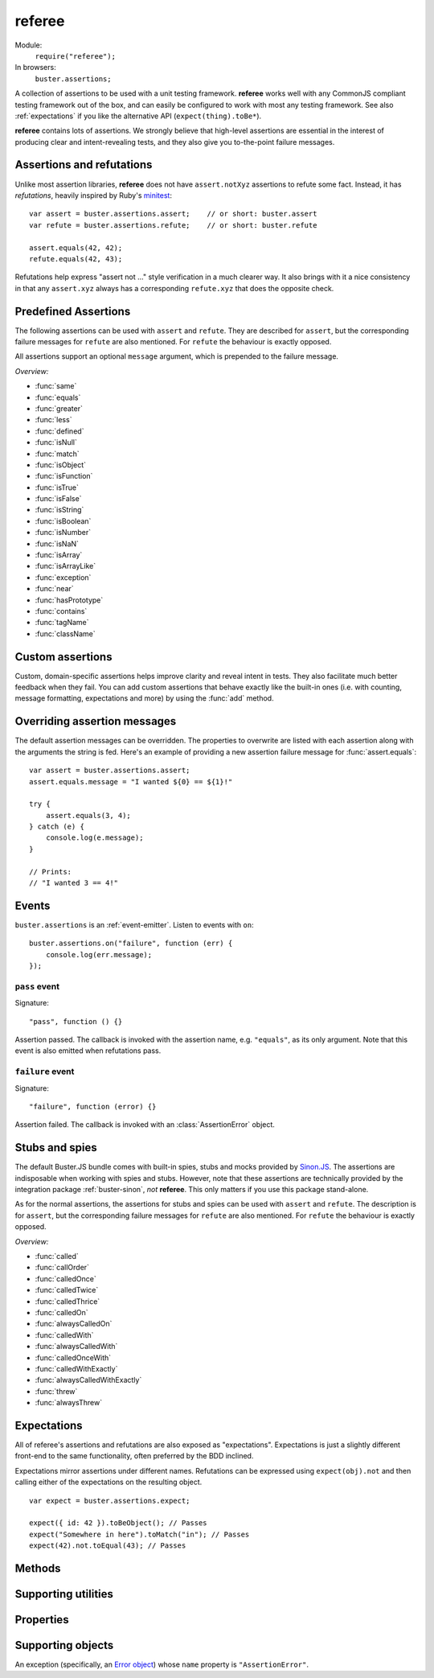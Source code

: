 .. default-domain:: js
.. highlight:: javascript
.. _referee:

=======
referee
=======

Module:
    ``require("referee");``
In browsers:
    ``buster.assertions;``

A collection of assertions to be used with a unit testing framework.
**referee** works well with any CommonJS compliant testing framework
out of the box, and can easily be configured to work with most any testing
framework. See also :ref:`expectations` if you like the alternative API
(``expect(thing).toBe*``).

**referee** contains lots of assertions. We
strongly believe that high-level assertions are essential in the
interest of producing clear and intent-revealing tests, and they also
give you to-the-point failure messages.


Assertions and refutations
==========================

Unlike most assertion libraries, **referee** does not have
``assert.notXyz`` assertions to refute some fact. Instead, it has
*refutations*, heavily inspired by Ruby's `minitest
<http://bfts.rubyforge.org/minitest/>`_::

    var assert = buster.assertions.assert;    // or short: buster.assert
    var refute = buster.assertions.refute;    // or short: buster.refute

    assert.equals(42, 42);
    refute.equals(42, 43);

Refutations help express "assert not ..." style verification in a much clearer
way. It also brings with it a nice consistency in that any ``assert.xyz``
always has a corresponding ``refute.xyz`` that does the opposite check.

.. function:: assert

    ::

        assert(actual[, message]);

    Fails if ``actual`` is falsy (``0``, ``""``, ``null``, ``undefined``,
    ``NaN``). Fails with either the provided message or "Expected null to be
    truthy". This behavior differs from all other assertions, which prepend
    the optional message argument.

    ::

        assert({ not: "Falsy" }, "This will pass");
        assert(null, "This will fail"); // Fails with custom message
        assert(null); // Fails
        assert(34);   // Passes

.. function:: refute

    ::

        refute(actual[, message])

    Fails if ``actual`` is truthy. Fails with either the provided message or
    "Expected null to be falsy". This behavior differs from all other
    refutations, which prepend the optional message argument.

    ::

        refute({ not: "Falsy" }, "This will fail"); // Fails with custom message
        refute(null, "This will pass");
        refute(null); // Passes
        refute(34);   // Fails


Predefined Assertions
=====================

The following assertions can be used with ``assert`` and ``refute``.
They are described for ``assert``, but the corresponding failure messages for ``refute``
are also mentioned. For ``refute`` the behaviour is exactly opposed.

All assertions support an optional ``message`` argument, which is prepended to the
failure message.

*Overview:*

- :func:`same`
- :func:`equals`
- :func:`greater`
- :func:`less`
- :func:`defined`
- :func:`isNull`
- :func:`match`
- :func:`isObject`
- :func:`isFunction`
- :func:`isTrue`
- :func:`isFalse`
- :func:`isString`
- :func:`isBoolean`
- :func:`isNumber`
- :func:`isNaN`
- :func:`isArray`
- :func:`isArrayLike`
- :func:`exception`
- :func:`near`
- :func:`hasPrototype`
- :func:`contains`
- :func:`tagName`
- :func:`className`

.. function:: same

    ::

        assert.same(actual, expected[, message])

    Fails if ``actual`` **is not** the same object (``===``) as ``expected``.
    To compare similar objects, such as ``{ name: "Chris", id: 42 }`` and ``{
    id: 42, name: "Chris" }`` (not the same instance), see
    :func:`equals`.

    ::

        var obj = { id: 42, name: "Chris" };
        assert.same(obj, obj);                       // Passes
        assert.same(obj, { id: 42, name: "Chris" }); // Fails

    **Messages**

    ::

        assert.same.message = "${0} expected to be the same object as ${1}";
        refute.same.message = "${0} expected not to be the same object as ${1}";

    ``${0}``:
        The actual object
    ``${1}``:
        The expected object


.. function:: equals

    ::

        assert.equals(actual, expected[, message])

    Compares ``actual`` to ``expected`` property by property. If the property
    count does not match, or if any of ``actual``'s properties does not match
    the corresponding property in ``expected``, the assertion fails. Object
    properties are verified recursively.

    If ``actual`` is ``null`` or ``undefined``, an exact match is required.
    Date objects are compared by their ``getTime`` method. Regular expressions
    are compared by their string representations. Primitives are compared using
    ``==``, i.e., with coercion.

    ``equals`` passes when comparing an ``arguments`` object to an array if the
    both contain the same elements.

    ::

        assert.equals({ name: "Professor Chaos" }, { name: "Professor Chaos" }); // Passes
        assert.equals({ name: "Professor Chaos" }, { name: "Dr Evil" });         // Fails

    **Messages**

    ::

        assert.equals.message = "${0} expected to be equal to ${1}";
        refute.equals.message = "${0} expected not to be equal to ${1}";

    ``${0}``:
        The actual object
    ``${1}``:
        The expected object


.. function:: greater

    ::

        assert.greater(actual, expected[, message])

    Fails if ``actual`` is equal to or less than ``expected``.

    ::

        assert.greater(2, 1); // Passes
	assert.greater(1, 1); // Fails
        assert.greater(1, 2); // Fails

    **Messages**

    ::

        assert.greater.message = "Expected ${0} to be greater than ${1}";
        refute.greater.message = "Expected ${0} to be less than or equal to ${1}";

    ``${0}``:
        The actual object
    ``${1}``:
        The expected object


.. function:: less

    ::

        assert.less(actual, expected[, message])

    Fails if ``actual`` is equal to or greater than ``expected``.

    ::

        assert.less(1, 2); // Passes
	assert.less(1, 1); // Fails
        assert.less(2, 1); // Fails

    **Messages**

    ::

        assert.less.message = "Expected ${0} to be less than ${1}";
        refute.less.message = "Expected ${0} to be greater than or equal to ${1}";

    ``${0}``:
        The actual object
    ``${1}``:
        The expected object


.. function:: defined

    ::

        assert.defined(object[, message])

    Fails if ``object`` is ``undefined``.

    ::

        var a;
        assert.defined({});  // Passes
        assert.defined(a); // Fails

    **Messages**

    ::

        assert.defined.message = "Expected to be defined";
        refute.defined.message = "typeof ${0} (${1}) expected to be undefined";

    ``${0}``:
        The actual object
    ``${1}``:
        ``typeof object``



.. function:: isNull

    ::

        assert.isNull(object[, message])

    Fails if ``object`` is not ``null``.

    ::

        assert.isNull(null, "This will pass");
        assert.isNull({}, "This will fail");
        assert.isNull(null); // Passes
        assert.isNull({});   // Fails

    **Messages**

    ::

        assert.isNull.message = "Expected ${0} to be null";
        refute.isNull.message = "Expected not to be null";

    ``${0}``:
        The actual object


.. function:: match

    ::

        assert.match(actual, matcher[, message])

    Fails if ``matcher`` is not a partial match for ``actual``. Accepts a wide
    range of input combinations.  Note that ``assert.match`` is not symmetric -
    in some cases ``assert.match(a, b)`` may pass while ``assert.match(b, a)``
    fails.

    **String matcher**

    In its simplest form, ``assert.match`` performs a case insensitive
    substring match. When the matcher is a string, the ``actual`` object is
    converted to a string, and the assertion passes if ``actual`` is a
    case-insensitive substring of ``expected`` as a string.

    ::

        assert.match("Give me something", "Give");                           // Passes
        assert.match("Give me something", "sumptn");                         // Fails
        assert.match({ toString: function () { return "yeah"; } }, "Yeah!"); // Passes

    The last example is not symmetric. When the matcher is a string, the actual
    value is coerced to a string - in this case using ``toString``. Changing
    the order of the arguments would cause the matcher to be an object, in
    which case different rules apply (see below).

    **Boolean matcher**

    Performs a strict (i.e. ``===``) match with the object. So, only ``true``
    matches ``true``, and only ``false`` matches ``false``.

    **Regular expression matcher**

    When the matcher is a regular expression, the assertion will pass if
    ``expected.test(actual)`` is true. ``assert.match`` is written in a generic
    way, so any object with a ``test`` method will be used as a matcher this
    way.

    ::

        assert.match("Give me something", /^[a-z\s]$/i); // Passes
        assert.match("Give me something", /[0-9]/); // Fails
        assert.match({ toString: function () { return "yeah!"; } }, /yeah/); // Passes
        assert.match(234, /[a-z]/); // Fails

    **Number matcher**

    When the matcher is a number, the assertion will pass if ``matcher ==
    actual``.

    ::

        assert.match("123", 123); // Passes
        assert.match("Give me something", 425); // Fails
        assert.match({ toString: function () { return "42"; } }, 42); // Passes
        assert.match(234, 1234); // Fails


    **Function matcher**

    When the matcher is a function, it is called with ``actual`` as its only
    argument. The assertion will pass if the function returns ``true``. A
    strict match is performed against the return value, so a boolean ``true``
    is required, truthy is not enough.

    ::

        // Passes
        assert.match("123", function (exp) {
            return exp == "123";
        });

        // Fails
        assert.match("Give me something", function () {
            return "ok";
        });

        // Passes
        assert.match({
            toString: function () {
                return "42";
            }
        }, function () { return true; });

        // Fails
        assert.match(234, function () {});

    **Object matcher**

    As mentioned above, if an object matcher defines a ``test`` method the
    assertion will pass if ``matcher.test(actual)`` returns truthy. If the
    object does not have a ``test`` method, a recursive match is performed. If
    all properties of ``matcher`` matches corresponding properties in
    ``actual``, the assertion passes. Note that the object matcher does not
    care if the number of properties in the two objects are the same - only if
    all properties in the matcher recursively "matches" ones in the actual
    object.

    ::

        // Passes
        assert.match("123", {
            test: function (arg) {
                return arg == 123;
            }
        });

        // Fails
        assert.match({}, { prop: 42 });

        // Passes
        assert.match({
            name: "Chris",
            profession: "Programmer"
        }, {
            name: "Chris"
        });

        // Fails
        assert.match(234, {
            name: "Chris"
        });


    **DOM elements**

    ``assert.match`` can be very helpful when asserting on DOM elements,
    because it allows you to compare several properties with one assertion::

        var el = document.getElementById("myEl");

        assert.match(el, {
            tagName: "h2",
            className: "item",
            innerHTML: "Howdy"
        });

    **Messages**

    ::

        assert.match.exceptionMessage = "${0}";
        refute.match.exceptionMessage = "${0}";

    Used when the matcher function throws an exception. This happens if the
    matcher is not any of the accepted types, for instance, a boolean.

    ``${0}``
        Message from exception thrown by matcher function.

    ::

        assert.match.message = "${0} expected to match ${1}";
        refute.match.message = "${0} expected not to match ${1}";

    ``${0}``:
        The actual object
    ``${1}``:
      The expected object


.. function:: isObject

    ::

        assert.isObject(object[, message])

    Fails if ``object`` is not an object or if it is ``null``.

    ::

        assert.isObject({});             // Passes
        assert.isObject(42);             // Fails
        assert.isObject([1, 2, 3]);      // Passes
        assert.isObject(function () {}); // Fails

    **Messages**

    ::

        assert.isObject.message = "${0} (${1}) expected to be object and not null";
        refute.isObject.message = "${0} (${1}) expected not to be object and not null";

    ``${0}``:
        The actual object
    ``${1}``:
      ``typeof object``


.. function:: isFunction

    ::

        assert.isFunction(actual[, message])

    Fails if ``actual`` is not a function.

    ::

        assert.isFunction({});             // Fails
        assert.isFunction(42);             // Fails
        assert.isFunction(function () {}); // Passes

    **Messages**

    ::

        assert.isFunction.message = "${0} (${1}) expected to be function";
        refute.isFunction.message = "${0} (${1}) expected not to be function";

    ``${0}``:
        The actual value
    ``${1}``
        ``typeof actual value``


.. function:: isTrue

    ::

        assert.isTrue(actual[, message])

    Fails if ``actual`` is not ``true``.

    ::

        assert.isTrue("2" == 2);  // Passes
        assert.isTrue("2" === 2); // Fails

    **Messages**

    ::

        assert.isTrue.message = "Expected ${0} to be true";
        refute.isTrue.message = "Expected ${0} to not be true";

    ``${0}``:
        The actual value


.. function:: isFalse

    ::

        assert.isFalse(actual[, message])

    Fails if ``actual`` is not ``false``.

    ::

        assert.isFalse("2" === 2); // Passes
        assert.isFalse("2" == 2);  // Fails

    **Messages**

    ::

        assert.isFalse.message = "Expected ${0} to be false";
        refute.isFalse.message = "Expected ${0} to not be false";

    ``${0}``:
        The actual value


.. function:: isString

    ::

        assert.isString(actual[, message])

    Fails if the type of ``actual`` is not ``"string"``.

    ::

        assert.isString("2"); // Passes
        assert.isString(2);   // Fails

    **Messages**

    ::

        assert.isString.message = "Expected ${0} (${1}) to be string";
        refute.isString.message = "Expected ${0} not to be string";

    ``${0}``:
        The actual value
    ``${1}``:
        The type of the actual value


.. function:: isBoolean

    ::

        assert.isBoolean(actual[, message])

    Fails if the type of ``actual`` is not ``"boolean"``.

    ::

        assert.isBoolean(true);   // Passes
        assert.isBoolean(2 < 2);  // Passes
        assert.isBoolean("true"); // Fails

    **Messages**

    ::

        assert.isBoolean.message = "Expected ${0} (${1}) to be boolean";
        refute.isBoolean.message = "Expected ${0} not to be boolean";

    ``${0}``:
        The actual value
    ``${1}``:
        The type of the actual value


.. function:: isNumber

    ::

        assert.isNumber(actual[, message])

    Fails if the type of ``actual`` is not ``"number"`` or is ``NaN``.

    ::

        assert.isNumber(12);   // Passes
        assert.isNumber("12"); // Fails
        assert.isNumber(NaN);  // Fails

    **Messages**

    ::

        assert.isNumber.message = "Expected ${0} (${1}) to be a non-NaN number";
        refute.isNumber.message = "Expected ${0} to be NaN or another non-number value";

    ``${0}``:
        The actual value
    ``${1}``:
        The type of the actual value


.. function:: isNaN

    ::

        assert.isNaN(actual[, message])

    Fails if ``actual`` is not ``NaN``.
    Does not perform coercion in contrast to the standard javascript function ``isNaN``.

    ::

        assert.isNaN(NaN);           // Passes
        assert.isNaN("abc" / "def"); // Passes
        assert.isNaN(12);            // Fails
        assert.isNaN({});            // Fails, would pass for standard javascript function isNaN

    **Messages**

    ::

        assert.isNaN.message = "Expected ${0} to be NaN";
        refute.isNaN.message = "Expected not to be NaN";

    ``${0}``:
        The actual value


.. function:: isArray

    ::

        assert.isArray(actual[, message])

    Fails if the object type of ``actual`` is not ``Array``.
    
    ::

        assert.isArray([1, 2, 3]); // Passes
        assert.isArray({});        // Fails

    **Messages**

    ::

        assert.isArray.message = "Expected ${0} to be array";
        refute.isArray.message = "Expected ${0} not to be array";

    ``${0}``:
        The actual value


.. function:: isArrayLike

    ::

        assert.isArrayLike(actual[, message])

    Fails if none of the following conditions is fulfilled:

    - the object type of ``actual`` is ``Array``
    - ``actual`` is an ``arguments`` object
    - ``actual`` is an object providing a property ``length`` of type ``"number"`` and a property ``splice`` of type ``"function"``
    
    ::

        assert.isArrayLike([1, 2, 3]);                            // Passes
	assert.isArrayLike(arguments);                            // Passes
	assert.isArrayLike({ length: 0, splice: function() {} }); // Passes
        assert.isArrayLike({});                                   // Fails

    **Messages**

    ::

        assert.isArrayLike.message = "Expected ${0} to be array like";
        refute.isArrayLike.message = "Expected ${0} not to be array like";

    ``${0}``:
        The actual value


.. function:: exception

    ::

        assert.exception(callback[, type, message])

    Fails if ``callback`` does not throw an exception. If the optional ``type``
    is provided, the assertion fails if the callback either does not throw an
    exception, **or** if the exception is not of the given type (determined by
    its ``name`` property).

    ::

        // Passes
        assert.exception(function () {
            throw new Error("Ooops!");
        });

        // Fails
        assert.exception(function () {});

        // Passes
        assert.exception(function () {
            throw new TypeError("Ooops!");
        }, "TypeError");

        // Fails, wrong exception type
        assert.exception(function () {
            throw new Error("Aww");
        }, "TypeError");

        // Fails
        assert.exception(function () {}, "TypeError");

    **Messages**

    ::

        assert.exception.typeNoExceptionMessage = "Expected ${0} but no exception was thrown";
        assert.exception.message = "Expected exception";
        assert.exception.typeFailMessage = "Expected ${0} but threw ${1}, (${2})";

    ``${0}``:
        The expected exception type (if provided)
    ``${1}``:
        The type of exception thrown (if any)
    ``${2}``:
        The exception message

    ::

        refute.exception.message = "Expected not to throw but threw ${0}, (${1})";

    ``${0}``:
        The type of exception thrown (if any)
    ``${1}``:
        The exception message


.. function:: near

    ::

        assert.near(actual, expected, delta[, message])

    Fails if the difference between ``actual`` and ``expected`` is greater than ``delta``.

    ::

        assert.near(10.3, 10, 0.5); // Passes
        assert.near(10.5, 10, 0.5); // Passes
        assert.near(10.6, 10, 0.5); // Fails

    **Messages**

    ::

        assert.near.message = "Expected ${0} to be equal to ${1} +/- ${2}";
        refute.near.message = "Expected ${0} not to be equal to ${1} +/- ${2}";

    ``${0}``:
        The ``actual`` value 
    ``${1}``:
	The ``expected`` value
    ``${2}``:
	The ``delta`` value


.. function:: hasPrototype

    ::

        assert.hasPrototype(actual, prototype[, message])

    Fails if ``prototype`` does not exist in the prototype chain of ``actual``.

    ::

        assert.hasPrototype(function() {}, Function.prototype); // Passes
        assert.hasPrototype(function() {}, Object.prototype);   // Passes
        assert.hasPrototype({}, Function.prototype);            // Fails

    **Messages**

    ::

        assert.hasPrototype.message = "Expected ${0} to have ${1} on its prototype chain";
        refute.hasPrototype.message = "Expected ${0} not to have ${1} on its prototype chain";

    ``${0}``:
        The ``actual`` object 
    ``${1}``:
	The ``prototype`` object


.. function:: contains

    ::

        assert.contains(haystack, needle[, message])

    Fails if the array like object ``haystack`` does not contain the ``needle`` object.

    ::

        assert.contains([1, 2, 3], 2);   // Passes
        assert.contains([1, 2, 3], 4);   // Fails
        assert.contains([1, 2, 3], "2"); // Fails

    **Messages**

    ::

        assert.contains.message = "Expected [${0}] to contain ${1}";
        refute.contains.message = "Expected [${0}] not to contain ${1}";

    ``${0}``:
        The ``haystack`` object 
    ``${1}``:
	The ``needle`` object


.. function:: tagName

    ::

        assert.tagName(element, tagName[, message])

    Fails if the ``element`` either does not specify a ``tagName`` property, or
    if its value is not a case-insensitive match with the expected ``tagName``.
    Works with any object.

    ::

        assert.tagName(document.createElement("p"), "p"); // Passes
        assert.tagName(document.createElement("h2"), "H2"); // Passes
        assert.tagName(document.createElement("p"), "li");  // Fails

    **Messages**

    ::

        assert.tagName.noTagNameMessage = "Expected ${1} to have tagName property";
        assert.tagName.message = "Expected tagName to be ${0} but was ${1}";
        refute.tagName.noTagNameMessage = "Expected ${1} to have tagName property";

    ``${0}``:
        The expected ``tagName``
    ``${1}``:
        If the object does not have a ``tagName`` property, this is the object.
        Otherwise, it is the value of ``object.tagName``.


.. function:: className

    ::

        assert.className(element, className[, message])

    Fails if the ``element`` either does not specify a ``className`` property,
    or if its value is not a space-separated list of all class names in
    ``classNames``.

    ``classNames`` can be either a space-delimited string or an array of class
    names. Every class specified by ``classNames`` must be found in the
    object's ``className`` property for the assertion to pass, but order does
    not matter.

    ::

        var el = document.createElement("p");
        el.className = "feed item blog-post";

        assert.className(el, "item");           // Passes
        assert.className(el, "news");           // Fails
        assert.className(el, "blog-post feed"); // Passes
        assert.className(el, "feed items");     // Fails, "items" is not a match
        assert.className(el, ["item", "feed"]); // Passes

    **Messages**

    ::

        assert.className.noClassNameMessage = "Expected object to have className property";
        assert.className.message = "Expected object's className to include ${0} but was ${1}";
        refute.className.noClassNameMessage = "Expected object to have className property";
        refute.className.message = "Expected object's className to not include ${0} but was ${1}";

    ``${0}``:
        The expected ``classNames``
    ``${1}``:
      The value of the object's ``className`` property, if any. Otherwise, the
      object itself.


Custom assertions
=================

Custom, domain-specific assertions helps improve clarity and reveal intent in
tests. They also facilitate much better feedback when they fail. You can add
custom assertions that behave exactly like the built-in ones (i.e. with
counting, message formatting, expectations and more) by using the :func:`add`
method.


Overriding assertion messages
=============================

The default assertion messages can be overridden. The properties to overwrite
are listed with each assertion along with the arguments the string is fed.
Here's an example of providing a new assertion failure message for
:func:`assert.equals`::

    var assert = buster.assertions.assert;
    assert.equals.message = "I wanted ${0} == ${1}!"

    try {
        assert.equals(3, 4);
    } catch (e) {
        console.log(e.message);
    }

    // Prints:
    // "I wanted 3 == 4!"


Events
======

``buster.assertions`` is an :ref:`event-emitter`. Listen to events with
``on``::

    buster.assertions.on("failure", function (err) {
        console.log(err.message);
    });


``pass`` event
--------------

Signature::

    "pass", function () {}

Assertion passed. The callback is invoked with the assertion name, e.g.
``"equals"``, as its only argument. Note that this event is also emitted when
refutations pass.


``failure`` event
-----------------

Signature::

    "failure", function (error) {}

Assertion failed. The callback is invoked with an :class:`AssertionError`
object.


.. _stubs-and-spies:

Stubs and spies
===============

The default Buster.JS bundle comes with built-in spies, stubs and mocks
provided by `Sinon.JS <http://sinonjs.org>`_. The assertions are indisposable
when working with spies and stubs. However, note that these assertions are
technically provided by the integration package :ref:`buster-sinon`, *not*
**referee**. This only matters if you use this package stand-alone.

As for the normal assertions, the assertions for stubs and spies can be used with ``assert`` and ``refute``.
The description is for ``assert``, but the corresponding failure messages for ``refute`` are also mentioned.
For ``refute`` the behaviour is exactly opposed.

*Overview:*

- :func:`called`
- :func:`callOrder`
- :func:`calledOnce`
- :func:`calledTwice`
- :func:`calledThrice`
- :func:`calledOn`
- :func:`alwaysCalledOn`
- :func:`calledWith`
- :func:`alwaysCalledWith`
- :func:`calledOnceWith`
- :func:`calledWithExactly`
- :func:`alwaysCalledWithExactly`
- :func:`threw`
- :func:`alwaysThrew`


.. function:: called

    ::

        assert.called(spy)

    Fails if the ``spy`` has never been called.

    ::

        var spy = this.spy();

        assert.called(spy); // Fails

        spy();
        assert.called(spy); // Passes

        spy();
        assert.called(spy); // Passes

    **Messages**

    ::

        assert.called.message = "Expected ${0} to be called at least once but was never called";

    ``${0}``:
        The spy

    ::

        refute.called.message = "Expected ${0} to not be called but was called ${1}${2}";

    ``${0}``:
        The ``spy``
    ``${1}``:
        The number of calls as a string. Ex: "two times".
    ``${2}``:
        All calls formatted as a multi-line string.


.. function:: callOrder

    ::

        assert.callOrder(spy, spy2, ...)

    Fails if the spies were not called in the specified order.

    ::

        var spy1 = this.spy();
        var spy2 = this.spy();
        var spy3 = this.spy();

        spy1();
        spy2();
        spy3();

        assert.callOrder(spy1, spy3, spy2); // Fails
        assert.callOrder(spy1, spy2, spy3); // Passes

    **Messages**

    ::

        assert.callOrder.message = "Expected ${expected} to be called in order but were called as ${actual}";
        refute.callOrder.message = "Expected ${expected} not to be called in order";

    ``${expected}``:
        A string representation of the expected call order
    ``${actual}``:
        A string representation of the actual call order


.. function:: calledOnce

    ::

        assert.calledOnce(spy)

    Fails if the ``spy`` has never been called or if it was called more than once.

    ::

        var spy = this.spy();

        assert.calledOnce(spy); // Fails

        spy();
        assert.calledOnce(spy); // Passes

        spy();
        assert.calledOnce(spy); // Fails

    **Messages**

    ::

        assert.calledOnce.message = "Expected ${0} to be called once but was called ${1}${2}";
        refute.calledOnce.message = "Expected ${0} to not be called exactly once${2}";

    ``${0}``:
        The ``spy``
    ``${1}``:
        The number of calls, as a string. Ex: "two times"
    ``${2}``:
        The call log. All calls as a string. Each line is one call and includes
        passed arguments, returned value and more.


.. function:: calledTwice

    ::

        assert.calledTwice(spy)

    Only passes if the ``spy`` was called exactly two times.

    ::

        var spy = this.spy();

        assert.calledTwice(spy); // Fails

        spy();
        assert.calledTwice(spy); // Fails

        spy();
        assert.calledTwice(spy); // Passes

        spy();
        assert.calledTwice(spy); // Fails

    **Messages**

    ::

        assert.calledTwice.message = "Expected ${0} to be called twice but was called ${1}${2}";
        refute.calledTwice.message = "Expected ${0} to not be called exactly twice${2}";

    ``${0}``:
        The ``spy``
    ``${1}``:
        The number of calls, as a string. Ex: "two times"
    ``${2}``:
        The call log. All calls as a string. Each line is one call and includes
        passed arguments, returned value and more.


.. function:: calledThrice

    ::

        assert.calledThrice(spy)

    Only passes if the ``spy`` has been called exactly three times.

    ::

        var spy = this.spy();

        assert.calledThrice(spy); // Fails

        spy();
        assert.calledThrice(spy); // Fails

        spy();
        assert.calledThrice(spy); // Passes

        spy();
        assert.calledThrice(spy); // Fails

    **Messages**

    ::

        assert.calledThrice.message = "Expected ${0} to be called thrice but was called ${1}${2}";
        refute.calledThrice.message = "Expected ${0} to not be called exactly thrice${2}";

    ``${0}``:
        The ``spy``
    ``${1}``:
        The number of calls, as a string. Ex: "two times"
    ``${2}``:
        The call log. All calls as a string. Each line is one call and includes
        passed arguments, returned value and more.


.. function:: calledOn

    ::

        assert.calledOn(spy, obj)

    Passes if the ``spy`` was called at least once with ``obj`` as its ``this`` value.

    ::

        var spy = this.spy();
	var obj1 = {};
	var obj2 = {};
	var obj3 = {};

        spy.call(obj2);
        spy.call(obj3);

        assert.calledOn(spy, obj1); // Fails
        assert.calledOn(spy, obj2); // Passes
        assert.calledOn(spy, obj3); // Passes

    **Messages**

    ::

        assert.calledOn.message = "Expected ${0} to be called with ${1} as this but was called on ${2}";
        refute.calledOn.message = "Expected ${0} not to be called with ${1} as this";

    ``${0}``:
        The ``spy``
    ``${1}``:
        The object ``obj`` which is expected to have been ``this`` at least once
    ``${2}``:
        List of objects which actually have been ``this``


.. function:: alwaysCalledOn

    ::

        assert.alwaysCalledOn(spy, obj)

    Passes if the ``spy`` was always called with ``obj`` as its ``this`` value.

    ::

        var spy1 = this.spy();
        var spy2 = this.spy();
	var obj1 = {};
	var obj2 = {};

        spy1.call(obj1);
        spy1.call(obj2);
        
        spy2.call(obj2);
        spy2.call(obj2);

        assert.alwaysCalledOn(spy1, obj1); // Fails
        assert.alwaysCalledOn(spy1, obj2); // Fails
        assert.alwaysCalledOn(spy2, obj1); // Fails
        assert.alwaysCalledOn(spy2, obj2); // Passes

    **Messages**

    ::

        assert.alwaysCalledOn.message = "Expected ${0} to always be called with ${1} as this but was called on ${2}";
        refute.alwaysCalledOn.message = "Expected ${0} not to always be called with ${1} as this";

    ``${0}``:
        The ``spy``
    ``${1}``:
        The object ``obj`` which is expected always to have been ``this``
    ``${2}``:
        List of objects which actually have been ``this``


.. function:: calledWith

    ::

        assert.calledWith(spy, arg1, arg2, ...)

    Passes if the ``spy`` was called at least once with the specified arguments.
    Other arguments may have been passed after the specified ones.

    ::

        var spy = this.spy();
        var arr = [1, 2, 3];
        spy(12);
        spy(42, 13);
        spy("Hey", arr, 2);

        assert.calledWith(spy, 12);         // Passes
        assert.calledWith(spy, "Hey");      // Passes
        assert.calledWith(spy, "Hey", 12);  // Fails
        assert.calledWith(spy, "Hey", arr); // Passes

    **Messages**

    ::

        assert.calledWith.message = "Expected ${0} to be called with arguments ${1}${2}";
        refute.calledWith.message = "Expected ${0} not to be called with arguments ${1}${2}";

    ``${0}``:
        The ``spy``
    ``${1}``:
        The expected arguments
    ``${2}``:
        String representation of all calls.


.. function:: alwaysCalledWith

    ::

        assert.alwaysCalledWith(spy, arg1, arg2, ...)

    Passes if the ``spy`` was always called with the specified arguments.
    Other arguments may have been passed after the specified ones.

    ::

        var spy = this.spy();
        var arr = [1, 2, 3];
        spy("Hey", arr, 12);
        spy("Hey", arr, 13);

        assert.alwaysCalledWith(spy, "Hey");          // Passes
        assert.alwaysCalledWith(spy, "Hey", arr);     // Passes
        assert.alwaysCalledWith(spy, "Hey", arr, 12); // Fails

    **Messages**

    ::

        assert.alwaysCalledWith.message = "Expected ${0} to always be called with arguments ${1}${2}";
        refute.alwaysCalledWith.message = "Expected ${0} not to always be called with arguments${1}${2}";

    ``${0}``:
        The ``spy``
    ``${1}``:
        The expected arguments
    ``${2}``:
        String representation of all calls.


.. function:: calledOnceWith

    ::

        assert.calledOnceWith(spy, arg1, arg2, ...)

    Passes if the ``spy`` was called exactly once and with the specified arguments.
    Other arguments may have been passed after the specified ones.

    ::

        var spy = this.spy();
        var arr = [1, 2, 3];
        spy(12);

        assert.calledOnceWith(spy, 12);     // Passes
        assert.calledOnceWith(spy, 42);     // Fails

        spy(42, 13);
        assert.calledOnceWith(spy, 42, 13); // Fails

    **Messages**

    ::

        assert.calledOnceWith.message = "Expected ${0} to be called once with arguments ${1}${2}";
        refute.calledOnceWith.message = "Expected ${0} not to be called once with arguments ${1}${2}";

    ``${0}``:
        The ``spy``
    ``${1}``:
        The expected arguments
    ``${2}``:
        String representation of all calls.


.. function:: calledWithExactly

    ::

        assert.calledWithExactly(spy, arg1, arg2, ...)

    Passes if the ``spy`` was called at least once with exact the arguments specified.

    ::

        var spy = this.spy();
        var arr = [1, 2, 3];
        spy("Hey", arr, 12);
        spy("Hey", arr, 13);

        assert.calledWithExactly(spy, "Hey", arr, 12); // Passes
        assert.calledWithExactly(spy, "Hey", arr, 13); // Passes
        assert.calledWithExactly(spy, "Hey", arr);     // Fails
        assert.calledWithExactly(spy, "Hey");          // Fails

    **Messages**

    ::

        assert.calledWithExactly.message = "Expected ${0} to be called with exact arguments ${1}${2}";
        refute.calledWithExactly.message = "Expected ${0} not to be called with exact arguments${1}${2}";

    ``${0}``:
        The ``spy``
    ``${1}``:
        The expected arguments
    ``${2}``:
        String representation of all calls.


.. function:: alwaysCalledWithExactly

    ::

        assert.alwaysCalledWithExactly(spy, arg1, arg2, ...)

    Passes if the ``spy`` was always called with exact the arguments specified.

    ::

        var spy = this.spy();
        var arr = [1, 2, 3];
        spy("Hey", arr, 12);

        assert.alwaysCalledWithExactly(spy, "Hey", arr, 12); // Passes
        assert.alwaysCalledWithExactly(spy, "Hey", arr);     // Fails
        assert.alwaysCalledWithExactly(spy, "Hey");          // Fails

        spy("Hey", arr, 13);
        assert.alwaysCalledWithExactly(spy, "Hey", arr, 12); // Fails

    **Messages**

    ::

        assert.alwaysCalledWithExactly.message = "Expected ${0} to always be called with exact arguments ${1}${2}";
        refute.alwaysCalledWithExactly.message = "Expected ${0} not to always be called with exact arguments${1}${2}";

    ``${0}``:
        The ``spy``
    ``${1}``:
        The expected arguments
    ``${2}``:
        String representation of all calls.


.. function:: threw

    ::

        assert.threw(spy[, exception])

    Passes if the ``spy`` threw at least once the specified ``exception``.
    The ``exception`` can be a string denoting its type, or an actual object.
    If ``exception`` is not specified, the assertion passes if the ``spy`` ever threw any exception.

    ::

	var exception1 = new TypeError();
	var exception2 = new TypeError();
	var exception3 = new TypeError();
	var spy = this.spy(function(exception) {
	    throw exception;
	});
	function callAndCatchException(spy, exception) {
	    try {
	        spy(exception);
	    } catch(e) {
	    }
	}

	callAndCatchException(spy, exception1);
	callAndCatchException(spy, exception2);

	assert.threw(spy);              // Passes
	assert.threw(spy, "TypeError"); // Passes
	assert.threw(spy, exception1);  // Passes
	assert.threw(spy, exception2);  // Passes
	assert.threw(spy, exception3);  // Fails

	callAndCatchException(spy, exception3);
	assert.threw(spy, exception3); 	// Passes

    **Messages**

    ::

        assert.threw.message = "Expected ${0} to throw an exception${1}";
        refute.threw.message = "Expected ${0} not to throw an exception${1}";

    ``${0}``:
        The ``spy``
    ``${1}``:
        The expected ``exception``


.. function:: alwaysThrew

    ::

        assert.alwaysThrew(spy[, exception])

    Passes if the ``spy`` always threw the specified ``exception``.
    The ``exception`` can be a string denoting its type, or an actual object.
    If ``exception`` is not specified, the assertion passes if the ``spy`` ever threw any exception.

    ::

	var exception1 = new TypeError();
	var exception2 = new TypeError();
	var spy = this.spy(function(exception) {
	    throw exception;
	});
	function callAndCatchException(spy, exception) {
	    try {
	        spy(exception);
	    } catch(e) {
	    }
	}

	callAndCatchException(spy, exception1);

	assert.alwaysThrew(spy);              // Passes
	assert.alwaysThrew(spy, "TypeError"); // Passes
	assert.alwaysThrew(spy, exception1);  // Passes

	callAndCatchException(spy, exception2);
	assert.alwaysThrew(spy);              // Passes
	assert.alwaysThrew(spy, "TypeError"); // Passes
	assert.alwaysThrew(spy, exception1);  // Fails

    **Messages**

    ::

        assert.alwaysThrew.message = "Expected ${0} to always throw an exception${1}";
        refute.alwaysThrew.message = "Expected ${0} not to always throw an exception${1}";

    ``${0}``:
        The ``spy``
    ``${1}``:
        The expected ``exception``


.. _expectations:

Expectations
============

All of referee's assertions and refutations are also exposed as
"expectations". Expectations is just a slightly different front-end to the same
functionality, often preferred by the BDD inclined.

Expectations mirror assertions under different names. Refutations can be
expressed using ``expect(obj).not`` and then calling either of the expectations
on the resulting object.

::

    var expect = buster.assertions.expect;

    expect({ id: 42 }).toBeObject(); // Passes
    expect("Somewhere in here").toMatch("in"); // Passes
    expect(42).not.toEqual(43); // Passes


.. function:: expect.toBe

    ::

        expect(actual).toBe(expected)

    See :func:`same`


.. function:: expect.toEqual

    ::

        expect(actual).toEqual(expected)

    See :func:`equals`


.. function:: expect.toBeGreaterThan

    ::

        expect(actual).toBeGreaterThan(expected)

    See :func:`greater`


.. function:: expect.toBeLessThan

    ::

        expect(actual).toBeLessThan(expected)

    See :func:`less`


.. function:: expect.toBeDefined

    ::

        expect(actual).toBeDefined(expected)

    See :func:`defined`


.. function:: expect.toBeNull

    ::

        expect(actual).toBeNull(expected)

    See :func:`isNull`


.. function:: expect.toMatch

    ::

        expect(actual).toMatch(expected)

    See :func:`match`


.. function:: expect.toBeObject

    ::

        expect(actual).toBeObject(expected)

    See :func:`isObject`


.. function:: expect.toBeFunction

    ::

        expect(actual).toBeFunction(expected)

    See :func:`isFunction`


.. function:: expect.toBeTrue

    ::

        expect(actual).toBeTrue()

    See :func:`isTrue`


.. function:: expect.toBeFalse

    ::

        expect(actual).toBeFalse()

    See :func:`isFalse`


.. function:: expect.toBeString

    ::

        expect(actual).toBeString()

    See :func:`isString`


.. function:: expect.toBeBoolean

    ::

        expect(actual).toBeBoolean()

    See :func:`isBoolean`


.. function:: expect.toBeNumber

    ::

        expect(actual).toBeNumber()

    See :func:`isNumber`


.. function:: expect.toBeNaN

    ::

        expect(actual).toBeNaN()

    See :func:`isNaN`


.. function:: expect.toBeArray

    ::

        expect(actual).toBeArray()

    See :func:`isArray`


.. function:: expect.toBeArrayLike

    ::

        expect(actual).toBeArrayLike()

    See :func:`isArrayLike`


.. function:: expect.toThrow

    ::

        expect(actual).toThrow(expected)

    See :func:`exception`


.. function:: expect.toBeNear

    ::

        expect(actual).toBeNear(expected, delta)

    See :func:`near`


.. function:: expect.toHavePrototype

    ::

        expect(actual).toHavePrototype(prototype)

    See :func:`hasPrototype`


.. function:: expect.toContain

    ::

        expect(haystack).toContain(needle)

    See :func:`contains`


.. function:: expect.toHaveTagName

    ::

        expect(actual).toHaveTagName(expected)

    See :func:`tagName`


.. function:: expect.toHaveClassName

    ::

        expect(actual).toHaveClassName(expected)

    See :func:`className`


.. function:: expect.toHaveBeenCalled

    ::

        expect(spy).toHaveBeenCalled()

    See :func:`called`


.. function:: expect.toHaveBeenCalledOnce

    ::

        expect(spy).toHaveBeenCalledOnce(expected)

    See :func:`calledOnce`


.. function:: expect.toHaveBeenCalledTwice

    ::

        expect(spy).toHaveBeenCalledTwice(expected)

    See :func:`calledTwice`


.. function:: expect.toHaveBeenCalledThrice

    ::

        expect(spy).toHaveBeenCalledThrice(expected)

    See :func:`calledThrice`


.. function:: expect.toHaveBeenCalledWith

    ::

        expect(spy).toHaveBeenCalledWith(arg1, arg2, ...)

    See :func:`calledWith`


.. function:: expect.toHaveBeenCalledOnceWith

    ::

        expect(spy).toHaveBeenCalledOnceWith(arg1, arg2, ...)

    See :func:`calledOnceWith`


Methods
=======

.. function:: assertions.fail

    ::

        buster.assertions.fail(message)

    When an assertion fails, it calls :func:`assertions.fail` with the failure
    message as the only argument. The built-in ``fail`` function both throws an
    :class:`AssertionError` and emits it to the `failure <#event-failure>`_
    event. The error can be caught and handled by the test runner. If this
    behavior is not suitable for your testing framework of choice, you can
    override :func:`assertions.fail` to make it do the right thing.

    Example: To use **referee** with JsTestDriver, you can simply
    configure it as follows::

        buster.assertions.fail = function (message) {
            fail(message);
        };

    Where the global ``fail`` function is the one provided by JsTestDriver.

    It is possible to make the default ``assert.fail`` method only emit an
    event and not throw an error. This may be suitable in asynchronous test
    runners, where you might not be able to catch exceptions. To silence
    exceptions, see the :attr:`throwOnFailure` property.


.. function:: assertions.format

    ::

        buster.assertions.format(object)

    Values inserted into assertion messages using the ``${n}`` switches are
    formatted using :func:`assertions.format`. By default this method simply
    coerces the object to a string.

    A more expressive option is to use :ref:`buster-format`, which is a generic
    function for formatting objects nicely as ASCII. For nice ASCII formatting
    of objects (including DOM elements) do::

        buster.assertions.format = buster.format.ascii;


.. function:: assertions.add

    ::

        buster.assertions.add(name, options)

    Add a custom assertion. Using this 'macro' to add project specific
    assertions has a few advantages:

    - Assertions will be counted.

    - Failure messages will have interpolated arguments formatted by
      :func:`assertions.format`.

    - A single function generates both an assertion and a refutation.

    - If using expectations, an expectation can easily be generated as well.

    - When ```failOnNoAssertions`` <#failOnNoAssertions>`_ is set to ``true``,
      the assertion will behave correctly (may be important for asynchronous
      tests).

    - The assertion will fail if too few arguments are passed.

    Here's an example of adding a "foo" assertion, that only passes when its
    only argument is the string "foo"::

        var assert = buster.assertions.assert;
        var refute = buster.assertions.refute;
        var expect = buster.assertions.expect;

        buster.assertions.add("isFoo", {
            assert: function (actual) {
                return actual == "foo";
            },
            assertMessage: "Expected ${0} to be foo!",
            refuteMessage: "Expected not to be foo!",
            expectation: "toBeFoo"
        });

        // Now you can do:
        // Passes
        assert.isFoo("foo");

        // Fails: "[assert.isFoo] Expected { id: 42 } to be foo!"
        assert.isFoo({ id: 42 });

        // Fails: "[refute.isFoo] Expected not to be foo!"
        refute.isFoo("foo");

        // Passes
        expect("foo").toBeFoo();

        // To support custom messages, do this:
        buster.assertions.add("isFoo", {
            assert: function (actual) {
                return actual == "foo";
            },
            assertMessage: "${1}Expected ${0} to be foo!",
            refuteMessage: "${1}Expected not to be foo!",
            expectation: "toBeFoo",
            values: function (thing, message) {
                return [thing, message ? message + " " : ""];
            }
        });

        // Fails: "[assert.isFoo] Ouch: Expected { id: 42 } to be foo!"
        assert.isFoo({ id: 42 }, "Ouch");

    **Error message value interpolation**

    Arguments are available in assertion failure messages using the ``"${n}"``
    switches, where ``n`` is a number. You can also use named variables by
    setting properties on ``this`` in the assertion/refutation function::

        buster.assertions.add("isString", {
            assert: function (actual) {
                this.actualType = typeof actual;
                return this.actualType == "string";
            },
            assertMessage: "Expected ${0} (${actualType}) to be string",
            refuteMessage: "Expected not to be string",
            expectation: "toBeString"
        });

    **Arguments**

    ``name``:
        The name of the new assertion/refutation.

    ``options``:

        ``assert``:

            The verification function. Should return ``true`` when the
            assertion passes. The generated refutation will pass when the
            function returns false.

            In some cases the refutation may not be the exact opposite of the
            assertion. If that is the case you should provide
            ``options.refute`` for the custom refutation.

            The number of formal parameters the function accepts determines the
            number of required arguments to the function. If the assertion is
            called with less arguments than expected, Buster will fail it
            before your custom function is even called.

            All arguments are available for interpolation into the resulting
            error message. The first argument will be available as ``"${0}"``,
            the second as ``"${1}"`` and so on. If you want to embed other
            values than exact arguments into the string, you can set properties
            on ``this`` in the custom assertion, and refer to them as
            ``"${name}"`` in the message.

        ``refute``:

            Custom refutation function. Used over ``!assert()`` if provided.

        ``assertMessage``:

            The error message to use when the assertion fails. The message may
            refer to arguments through switches like ``"${0}"`` and so on (see
            above, under the ``assert`` argument). The message is exposed on
            the generated assertion as the property ``assert.[name].message``.

        ``refuteMessage``:

            Like ``assertFail``, but for refutations. Exposed as
            ``refute.[name].message``.

        ``values``:

            A function that maps values to be interpolated into the failure
            messages. This can be used when you need something more/else than
            the actual arguments in order.

        ``expectation``:

            The name of the assertion as an expectation, e.g. "toBeSomething".
            Optional.


Supporting utilities
====================


.. function:: buster.isNode

    ::

        buster.isNode(object)

    Returns ``true`` if the object is a DOM node. The check is made by
    attempting to call ``appendChild`` on it, passing in an element.

.. function:: buster.isElement

    ::

        buster.isElement(object)

    Returns ``true`` if the object is a DOM element. The check is made
    by calling :func:`buster.isNode` and asserting that the element's
    ``nodeType`` is 1 (i.e. element).

.. function:: assertions.isArguments

    ::

        buster.assertions.isArguments(object)

    Returns true if the argument is an ``arguments`` object. Buster checks this
    by making sure the object is array-like, but not actually an array.

    ::

        function check() {
            buster.isArguments(arguments); // true
        }

        buster.isArguments([]); // false


.. function:: assertions.keys

    ::

        buster.assertions.keys(object)

    Cross-browser implementation of
    `Object.keys <https://developer.mozilla.org/en/JavaScript/Reference/Global_Objects/Object/keys>`_.
    From MDN:

    | returns an array whose elements are strings corresponding to the
    | enumerable properties found directly upon object. The ordering of the
    | properties is the same as that given by looping over the properties of
    | the object manually.


Properties
==========


.. attribute:: assertions.count

    Number increasing from 0.

    ``buster.assertions.count`` is incremented anytime an assertion is called.
    The assertion counter can be reset to any number at your convenience.


.. attribute:: throwOnFailure

    Boolean.

    When using the default :func:`assertions.fail` implementation, this
    property can be set to ``false`` to make assertion failures **not** throw
    exceptions (i.e. only emit events). This may be suitable in asynchronous
    test runners, where you might not be able to catch exceptions.


Supporting objects
==================

.. class:: AssertionError

    An exception (specifically, an `Error object
    <https://developer.mozilla.org/en/JavaScript/Reference/Global_Objects/Error>`_)
    whose ``name`` property is ``"AssertionError"``.
